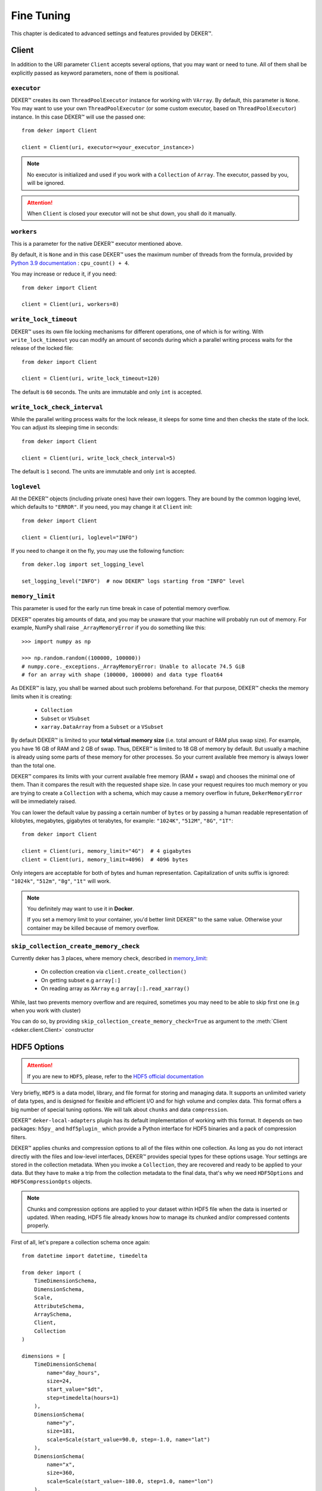 ***********
Fine Tuning
***********

This chapter is dedicated to advanced settings and features provided by DEKER™.


Client
======

In addition to the URI parameter ``Client`` accepts several options, that you may want or need to
tune. All of them shall be explicitly passed as keyword parameters, none of them is positional.


``executor``
------------

DEKER™ creates its own ``ThreadPoolExecutor`` instance for working with ``VArray``. By default,
this parameter is ``None``. You may want to use your own ``ThreadPoolExecutor`` (or some custom
executor, based on ``ThreadPoolExecutor``) instance. In this case DEKER™ will use the passed one::

   from deker import Client

   client = Client(uri, executor=<your_executor_instance>)

.. note::
   No executor is initialized and used if you work with a ``Collection`` of ``Array``. The executor,
   passed by you, will be ignored.

.. attention::
   When ``Client`` is closed your executor will not be shut down, you shall do it manually.


``workers``
-----------

This is a parameter for the native DEKER™ executor mentioned above.

By default, it is ``None`` and in this case DEKER™ uses the maximum number of threads from the
formula, provided by `Python 3.9 documentation`_ : ``cpu_count() + 4``.

You may increase or reduce it, if you need::

   from deker import Client

   client = Client(uri, workers=8)

.. _Python 3.9 documentation: https://docs.python.org/3.9/library/concurrent.futures.html#concurrent.futures.ThreadPoolExecutor


``write_lock_timeout``
----------------------

DEKER™ uses its own file locking mechanisms for different operations, one of which is for writing.
With ``write_lock_timeout`` you can modify an amount of seconds during which a parallel writing
process waits for the release of the locked file::

   from deker import Client

   client = Client(uri, write_lock_timeout=120)

The default is ``60`` seconds. The units are immutable and only ``int`` is accepted.


``write_lock_check_interval``
-----------------------------

While the parallel writing process waits for the lock release, it sleeps for some time and then
checks the state of the lock. You can adjust its sleeping time in seconds::

   from deker import Client

   client = Client(uri, write_lock_check_interval=5)

The default is ``1`` second. The units are immutable and only ``int`` is accepted.


``loglevel``
------------

All the DEKER™ objects (including private ones) have their own loggers. They are bound by the
common logging level, which defaults to ``"ERROR"``. If you need, you may change
it at ``Client`` init::

   from deker import Client

   client = Client(uri, loglevel="INFO")

If you need to change it on the fly, you may use the following function::

   from deker.log import set_logging_level

   set_logging_level("INFO")  # now DEKER™ logs starting from "INFO" level



``memory_limit``
----------------

.. _memory_limit:

This parameter is used for the early run time break in case of potential memory overflow.

DEKER™ operates big amounts of data, and you may be unaware that your machine will probably run out
of memory. For example, NumPy shall raise ``_ArrayMemoryError`` if you do something like this::

   >>> import numpy as np

   >>> np.random.random((100000, 100000))
   # numpy.core._exceptions._ArrayMemoryError: Unable to allocate 74.5 GiB
   # for an array with shape (100000, 100000) and data type float64

As DEKER™ is lazy, you shall be warned about such problems beforehand. For that purpose, DEKER™
checks the memory limits when it is creating:

   * ``Collection``
   * ``Subset`` or ``VSubset``
   * ``xarray.DataArray`` from a ``Subset`` or a ``VSubset``

By default DEKER™ is limited to your **total virtual memory size** (i.e. total amount of RAM plus
swap size). For example, you have 16 GB of RAM and 2 GB of swap. Thus, DEKER™ is limited to 18 GB
of memory by default. But usually a machine is already using some parts of these memory for other
processes. So your current available free memory is always lower than the total one.

DEKER™ compares its limits with your current available free memory (RAM + swap) and chooses the
minimal one of them. Than it compares the result with the requested shape size. In case your
request requires too much memory or you are trying to create a ``Collection`` with a schema, which
may cause a memory overflow in future, ``DekerMemoryError`` will be immediately raised.

You can lower the default value by passing a certain number of ``bytes`` or by passing a human
readable representation of kilobytes, megabytes, gigabytes ot terabytes, for example: ``"1024K"``,
``"512M"``, ``"8G"``, ``"1T"``::

   from deker import Client

   client = Client(uri, memory_limit="4G")  # 4 gigabytes
   client = Client(uri, memory_limit=4096)  # 4096 bytes

Only integers are acceptable for both of bytes and human representation. Capitalization of units
suffix is ignored: ``"1024k"``, ``"512m"``, ``"8g"``, ``"1t"`` will work.

.. note::
   You definitely may want to use it in **Docker**.

   If you set a memory limit to your container, you'd better limit DEKER™ to the same value.
   Otherwise your container may be killed because of memory overflow.

``skip_collection_create_memory_check``
---------------------------------------
Currently deker has 3 places, where memory check, described in `memory_limit`_:

 * On collection creation via ``client.create_collection()``
 * On getting subset e.g ``array[:]``
 * On reading array as ``XArray`` e.g ``array[:].read_xarray()``

While, last two prevents memory overflow and are required,
sometimes you may need to be able to skip
first one (e.g when you work with cluster)

You can do so, by providing
``skip_collection_create_memory_check=True`` as argument to
the :meth:`Client <deker.client.Client>` constructor

HDF5 Options
============

.. attention::
   If you are new to ``HDF5``, please, refer to the `HDF5 official documentation`_

.. _`HDF5 official documentation`: https://portal.hdfgroup.org/display/HDF5/HDF5

Very briefly, ``HDF5`` is a data model, library, and file format for storing and managing data. It
supports an unlimited variety of data types, and is designed for flexible and efficient I/O and for
high volume and complex data. This format offers a big number of special tuning options. We will
talk about ``chunks`` and data ``compression``.

DEKER™ ``deker-local-adapters`` plugin has its default implementation of working with this format.
It depends on two packages: ``h5py_`` and ``hdf5plugin_`` which provide a Python interface for HDF5
binaries and a pack of compression filters.

.. _h5py: https://docs.h5py.org/en/stable/
.. _hdf5plugin: http://www.silx.org/doc/hdf5plugin/latest/

DEKER™ applies chunks and compression options to all of the files within one collection. As long as
you do not interact directly with the files and low-level interfaces, DEKER™ provides special types
for these options usage. Your settings are stored in the collection metadata. When you invoke a
``Collection``, they are recovered and ready to be applied to your data. But they have to make a
trip from the collection metadata to the final data, that's why we need ``HDF5Options`` and
``HDF5CompressionOpts`` objects.

.. note::
   Chunks and compression options are applied to your dataset within HDF5 file when the data is
   inserted or updated. When reading, HDF5 file already knows how to manage its chunked and/or
   compressed contents properly.

First of all, let's prepare a collection schema once again::

    from datetime import datetime, timedelta

    from deker import (
        TimeDimensionSchema,
        DimensionSchema,
        Scale,
        AttributeSchema,
        ArraySchema,
        Client,
        Collection
    )

    dimensions = [
        TimeDimensionSchema(
            name="day_hours",
            size=24,
            start_value="$dt",
            step=timedelta(hours=1)
        ),
        DimensionSchema(
            name="y",
            size=181,
            scale=Scale(start_value=90.0, step=-1.0, name="lat")
        ),
        DimensionSchema(
            name="x",
            size=360,
            scale=Scale(start_value=-180.0, step=1.0, name="lon")
        ),
        DimensionSchema(
            name="weather",
            size=4,
            labels=["temperature", "humidity", "pressure", "wind_speed"]
        ),
    ]

    attributes = [
        AttributeSchema(name="dt", dtype=datetime, primary=True),
        AttributeSchema(name="tm", dtype=int, primary=False),
    ]

    array_schema = ArraySchema(
        dimensions=dimensions,
        attributes=attributes,
        dtype=float,  # will be converted and saved as numpy.float64
        # fill_value is not passed - will be numpy.nan
    )


Chunks
------

Correct data chunking may increase your performance. It makes your data split in smaller equal
pieces. When you read data from a chunk, HDF5-file opens and caches it. The next reading of the
same pattern will be much faster as it will be captured not from the storage, but from the cache.

A HDF5-file may have *no chunks* options or be chunked either *manually* or *automatically*.

.. hint::
   Study `HDF5 chunking manual`_ to understand **chunks** better.

.. _HDF5 chunking manual: https://portal.hdfgroup.org/display/HDF5/Chunking+in+HDF5

DEKER™ allows you to use all the 3 options.

Chunks options are set to ``None`` by default.

::

   from deker import Client

   with Client("file:///tmp/deker") as client:
      client.create_collection("weather", array_schema)

When you create an ``Array``, its file is one big chunk.

If you set chunks to ``True``, HDF5-file will automatically determine a chunk size with its own
algorithm, basing on the shape of your ``Array``::

   from deker import Client, HDF5Options

   with Client("file:///tmp/deker") as client:
      client.create_collection(
          "weather_chunked_automatically",
          array_schema,
          HDF5Options(chunks=True)
   )

You will never know the final chunk size, but be sure that your data is chunked now.

If you need to adjust it, you may set it manually. It shall be a tuple of integers. The size of the
tuple shall be equal to your ``Array`` shape. Its values shall divide your dimensions without
remainders::

   from deker import Client, HDF5Options

   chunks = (1, 181, 36, 4)

   # schema shape is (24, 181, 360, 4)
   # (24, 181, 360, 4) / (1, 181, 36, 4) = (24.0, 1.0, 10.0, 1.0) - no remainders

   with Client("file:///tmp/deker") as client:
      client.create_collection(
          "weather_chunked_manually",
          array_schema,
          HDF5Options(chunks=chunks)
   )

Here we chunked our data into pieces, each of which will contain 1 hour, 181 ``y`` points (because
181 is a natural number and is divisible only by itself or 1), 36 ``x`` points and the full scope
of weather layers. If you need to read some data, which is kept in one or several chunks, the file
will not affect other chunks, but it will open and cache the correspondent ones.

.. hint::
   The best way to decide on chunk size is your the most frequently used reading pattern.


Compression
-----------

To prevent a lack of the disc space for your data, you can compress it with different filters,
supported by HDF5 and provided by ``h5py`` and ``hdf5plugin`` packages.

There are several default filters, set in ``h5py`` and a pack of the most popular filters, brought
by ``hdf5plugin``.

Default filters:

   * ``GZip``
   * ``Lzf``
   * ``SZip``

Custom filters, brought by ``hdf5plugin``:

   * ``Bitshuffle``
   * ``Blosc``
   * ``BZip2``
   * ``FciDecomp``
   * ``LZ4``
   * ``SZ``
   * ``SZ3``
   * ``Zfp``
   * ``Zstd``

.. attention::
   The data is compressed chunk by chunk. If you use compression without indicating a chunk size,
   it will be automatically set to `True` and calculated by the inner HDF5 algorythm.

The default filters shall be used as follows::

   from deker import Client, HDF5Options, HDF5CompressionOpts

   with Client("file:///tmp/deker") as client:
      compression=HDF5CompressionOpts(compression="gzip", compression_opts=9),
      options = HDF5Options(compression_opts=compression)
      client.create_collection(
          "weather_chunked_automatically_gzip",
          array_schema,
          collection_options=options
      )

The custom filters shall be instantiated and passed to ``HDF5CompressionOpts`` as a mapping::

   with Client("file:///tmp/deker") as client:
      compression=HDF5CompressionOpts(**hdf5plugin.Zstd(6)),
      options = HDF5Options(chunks=(1, 181, 36, 4), compression_opts=compression)
      client.create_collection(
          "weather_chunked_manually_zstd",
          array_schema,
          collection_options=options
      )

.. hint::
   Dive into **compression options** at `h5py filter pipeline`_, `hdf5plugin docs`_ and
   `HDF5 compression manual`_.

.. _h5py filter pipeline: https://docs.h5py.org/en/stable/high/dataset.html#filter-pipeline
.. _hdf5plugin docs: http://www.silx.org/doc/hdf5plugin/latest/
.. _HDF5 compression manual: https://portal.hdfgroup.org/display/HDF5/Using+Compression+in+HDF5
